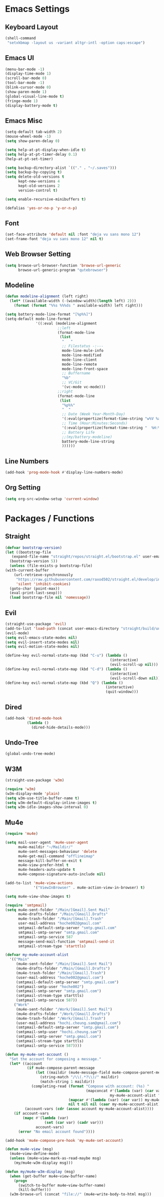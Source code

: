 * COMMENT To Do
  - Rework modeline
  - Keepassxc-cli frontend
  - Rclone frontend
  - Oxtwbs keybinds
  - Smart parens binds
  - Image mode keybinds
  - Magit diff/ediff keybinds
* Emacs Settings
** Keyboard Layout
   #+begin_src emacs-lisp
	 (shell-command
	  "setxkbmap -layout us -variant altgr-intl -option caps:escape")
   #+end_src

** Emacs UI
    #+begin_src emacs-lisp
	  (menu-bar-mode -1)
	  (display-time-mode 1)
	  (scroll-bar-mode 0)
	  (tool-bar-mode -1)
	  (blink-cursor-mode 0)
	  (show-paren-mode 1)
	  (global-visual-line-mode t)
	  (fringe-mode 1)
	  (display-battery-mode t)
   #+end_src

** Emacs Misc
    #+begin_src emacs-lisp
	  (setq-default tab-width 2)
	  (mouse-wheel-mode -1)
	  (setq show-paren-delay 0)

	  (setq help-at-pt-display-when-idle t)
	  (setq help-at-pt-timer-delay 0.1)
	  (help-at-pt-set-timer)

	  (setq backup-directory-alist `(("." . "~/.saves")))
	  (setq backup-by-copying t)
	  (setq delete-old-versions t
			kept-new-versions 4
			kept-old-versions 2
			version-control t)

	  (setq enable-recursive-minibuffers t)

	  (defalias 'yes-or-no-p 'y-or-n-p)
    #+end_src

** Font
    #+begin_src emacs-lisp
      (set-face-attribute 'default nil :font "deja vu sans mono 12")
      (set-frame-font "deja vu sans mono 12" nil t)
    #+end_src
    
** Web Browser Setting
    #+begin_src emacs-lisp
	  (setq browse-url-browser-function 'browse-url-generic
			browse-url-generic-program "qutebrowser")
    #+end_src

** Modeline
   #+begin_src emacs-lisp
	 (defun modeline-alignment (left right)
	   (let* ((available-width (-(window-width)(length left) 2)))
		 (format (format "%%s %%%ds " available-width) left right)))

	 (setq battery-mode-line-format "[%p%%]")
	 (setq-default mode-line-format
				   '((:eval (modeline-alignment
							 ;;left
							 (format-mode-line
							  (list
							   "   "
							   ;; Filestatus -:---
							   mode-line-mule-info
							   mode-line-modified
							   mode-line-client
							   mode-line-remote
							   mode-line-front-space
							   ;; Buffername
							   "%b"
							   ;; VC/Git
							   '(vc-mode vc-mode)))
							 ;;right
							 (format-mode-line
							  (list
							   "%p%%"
							   "  "
							   ;; Date (Week Year-Month-Day)
							   '(:eval(propertize(format-time-string "w%V %a %d/%h")))
							   ;; Time (Hour:Minutes:Seconds)
							   '(:eval(propertize(format-time-string "  %H:%M  ")))
							   ;; Battery Life
							   ;;(my/battery-modeline)
							   battery-mode-line-string
							   ))))))

   #+end_src

** Line Numbers
   #+begin_src emacs-lisp
	 (add-hook 'prog-mode-hook #'display-line-numbers-mode)
   #+end_src

** Org Setting
   #+begin_src emacs-lisp
	 (setq org-src-window-setup 'current-window)
   #+end_src

* Packages / Functions

** Straight
   #+begin_src emacs-lisp
     (defvar bootstrap-version)
     (let ((bootstrap-file
	    (expand-file-name "straight/repos/straight.el/bootstrap.el" user-emacs-directory))
	   (bootstrap-version 5))
       (unless (file-exists-p bootstrap-file)
	 (with-current-buffer
	     (url-retrieve-synchronously
	      "https://raw.githubusercontent.com/raxod502/straight.el/develop/install.el"
	      'silent 'inhibit-cookies)
	   (goto-char (point-max))
	   (eval-print-last-sexp)))
       (load bootstrap-file nil 'nomessage))
   #+end_src

** Evil
   #+begin_src emacs-lisp
	 (straight-use-package 'evil)
	 (add-to-list 'load-path (concat user-emacs-directory "straight/build/undo-tree"))
	 (evil-mode)
	 (setq evil-emacs-state-modes nil)
	 (setq evil-insert-state-modes nil)
	 (setq evil-motion-state-modes nil)

	 (define-key evil-normal-state-map (kbd "C-u") (lambda ()
													 (interactive)
													 (evil-scroll-up nil)))
	 (define-key evil-normal-state-map (kbd "C-d") (lambda ()
													 (interactive)
													 (evil-scroll-down nil)))
	 (define-key evil-normal-state-map (kbd "Q") (lambda ()
												   (interactive)
												   (quit-window)))
   #+end_src

** Dired
   #+begin_src emacs-lisp
	 (add-hook 'dired-mode-hook
			   (lambda ()
				 (dired-hide-details-mode)))
   #+end_src

** Undo-Tree
	 #+begin_src emacs-lisp
		 (global-undo-tree-mode)
	 #+end_src

** W3M
   #+begin_src emacs-lisp
		 (straight-use-package 'w3m)

		 (require 'w3m)
		 (w3m-display-mode 'plain)
		 (setq w3m-use-title-buffer-name t)
		 (setq w3m-default-display-inline-images t)
		 (setq w3m-idle-images-show-interval 0)
   #+end_src

** Mu4e
   #+begin_src emacs-lisp
	 (require 'mu4e)

	 (setq mail-user-agent 'mu4e-user-agent
		   mu4e-maildir "~/Maildir/"
		   mu4e-sent-messages-behaviour 'delete
		   mu4e-get-mail-command "offlineimap"
		   message-kill-buffer-on-exit t
		   mu4e-view-prefer-html t
		   mu4e-headers-auto-update t
		   mu4e-compose-signature-auto-include nil)

	 (add-to-list 'mu4e-view-actions
				  '("ViewInBrowser" . mu4e-action-view-in-browser) t)

	 (setq mu4e-view-show-images t)

	 (require 'smtpmail)
	 (setq mu4e-sent-folder "/Main/[Gmail].Sent Mail"
		   mu4e-drafts-folder "/Main/[Gmail].Drafts"
		   mu4e-trash-folder "/Main/[Gmail].Trash"
		   user-mail-address "hoche002@gmail.com"
		   smtpmail-default-smtp-server "smtp.gmail.com"
		   smtpmail-smtp-server "smtp.gmail.com"
		   smtpmail-smtp-service 587
		   message-send-mail-function 'smtpmail-send-it
		   smtpmail-stream-type 'starttls)

	 (defvar my-mu4e-account-alist
	   '(("Main"
		  (mu4e-sent-folder "/Main/[Gmail].Sent Mail")
		  (mu4e-drafts-folder "/Main/[Gmail].Drafts")
		  (mu4e-trash-folder "/Main/[Gmail].Trash")
		  (user-mail-address "hoche002@gmail.com")
		  (smtpmail-default-smtp-server "smtp.gmail.com")
		  (smtpmail-smtp-user "hoche002")
		  (smtpmail-smtp-server "smtp.gmail.com")
		  (smtpmail-stream-type starttls)
		  (smtpmail-smtp-service 587))
		 ("Work"
		  (mu4e-sent-folder "/Work/[Gmail].Sent Mail")
		  (mu4e-drafts-folder "/Work/[Gmail].Drafts")
		  (mu4e-trash-folder "/Work/[Gmail].Trash")
		  (user-mail-address "hochi.cheung.sam@gmail.com")
		  (smtpmail-default-smtp-server "smtp.gmail.com")
		  (smtpmail-smtp-user "hochi.cheung.sam")
		  (smtpmail-smtp-server "smtp.gmail.com")
		  (smtpmail-stream-type starttls)
		  (smtpmail-smtp-service 587))))

	 (defun my-mu4e-set-account ()
	   "Set the account for composing a message."
	   (let* ((account
			   (if mu4e-compose-parent-message
				   (let ((maildir (mu4e-message-field mu4e-compose-parent-message :maildir)))
					 (string-match "/\\(.*?\\)/" maildir)
					 (match-string 1 maildir))
				 (completing-read (format "Compose with account: (%s) "
										  (mapconcat #'(lambda (var) (car var))
													 my-mu4e-account-alist "/"))
								  (mapcar #'(lambda (var) (car var)) my-mu4e-account-alist)
								  nil t nil nil (caar my-mu4e-account-alist))))
			  (account-vars (cdr (assoc account my-mu4e-account-alist))))
		 (if account-vars
			 (mapc #'(lambda (var)
					   (set (car var) (cadr var)))
				   account-vars)
		   (error "No email account found"))))

	 (add-hook 'mu4e-compose-pre-hook 'my-mu4e-set-account)

	 (defun mu4e-view (msg)
	   (mu4e~view-define-mode)
	   (unless (mu4e~view-mark-as-read-maybe msg)
		 (my/mu4e-w3m-display msg)))

	 (defun my/mu4e-w3m-display (msg)
	   (when (get-buffer mu4e~view-buffer-name)
		 (progn
		   (switch-to-buffer mu4e~view-buffer-name)
		   (kill-buffer)))
	   (w3m-browse-url (concat "file://" (mu4e~write-body-to-html msg)))
	   (rename-buffer mu4e~view-buffer-name)
	   (select-window (get-buffer-window (get-buffer "*mu4e-headers*"))))
   #+end_src

*** Keybinds
	#+begin_src emacs-lisp
	  (require 'evil)
	  (evil-define-key 'normal 'evil-normal-state-map
		(kbd "C-x m") 'mu4e)
	  (evil-define-key 'normal mu4e-main-mode-map
		(kbd "j") 'mu4e~headers-jump-to-maildir
		(kbd "s") 'mu4e-headers-search
		(kbd "C") 'mu4e-compose-new)
	#+end_src

** Hydra
   #+begin_src emacs-lisp
	 (straight-use-package 'hydra)
   #+end_src
	 
*** Hydra-menu
		#+begin_src emacs-lisp
			(defhydra hydra-menu ()
				"Hydra Menu"
				("w" hydra-window/body "hydra-window" :exit t)
				("e" hydra-pulseaudio/body "hydra-pulseaudio" :exit t)
				("s-SPC" nil "quit"))

			(global-set-key (kbd "s-SPC") 'hydra-menu/body)
		#+end_src
		
*** Hydra-window
	#+begin_src emacs-lisp
	  (defhydra hydra-window ()
		"window-menu"
		("w" other-window "toggle")
		("c" delete-window "delete")
		("x" delete-other-windows "xor")
		("TAB" previous-buffer "prev")
		("s" split-window-below "split-below")
		("v" split-window-right "split-right")
		("0" balance-windows "balance")
		(")" balance-windows-area "area")
		("l" enlarge-window-horizontally "hor+")
		("h" shrink-window-horizontally "hor-")
		("k" enlarge-window "hor+")
		("j" shrink-window "hor-")
		("b" hydra-menu/body "back" :exit t)
		("s-SPC" nil "quit"))
	#+end_src

*** Hydra-pulseaudio
	#+begin_src emacs-lisp
		(defhydra hydra-pulseaudio ()
		"pulseaudio-menu"
		("-" pulseaudio-control-decrease-volume "dec -10")
		("=" pulseaudio-control-increase-volume "inc +10")
		("_" pulseaudio-control-select-sink-by-name "select sink")
		("+" pulseaudio-control-toggle-current-sink-mute "mute sink")
		("b" hydra-menu/body "back" :exit t)
		("s-SPC" nil "quit" :exit t))
	#+end_src

	#+RESULTS:

** Ivy
   #+begin_src emacs-lisp
     (straight-use-package 'ivy)
     (ivy-mode)
   #+end_src

*** Counsel
    #+begin_src emacs-lisp
      (straight-use-package 'counsel)
      (global-set-key (kbd "M-x") 'counsel-M-x)
      (global-set-key (kbd "C-x C-f") 'counsel-find-file)
      (global-set-key (kbd "<f1> f") 'counsel-describe-function)
      (global-set-key (kbd "<f1> v") 'counsel-describe-variable)
      (global-set-key (kbd "<f1> l") 'counsel-find-library)
      (global-set-key (kbd "<f2> i") 'counsel-info-lookup-symbol)
      (global-set-key (kbd "<f2> u") 'counsel-unicode-char)
    #+end_src

*** Swiper
    #+begin_src emacs-lisp
      (straight-use-package 'swiper)
      (global-set-key (kbd "\C-s") 'swiper)
    #+end_src

** Avy
   #+begin_src emacs-lisp
     (straight-use-package 'avy)
   #+end_src

** Which Key
   #+begin_src emacs-lisp
     (straight-use-package 'which-key)
     (which-key-mode)
     (setq which-key-show-prefix 'left)
   #+end_src

** Colorschemes

*** Gruvbox Theme
    #+begin_src emacs-lisp
      (straight-use-package 'gruvbox-theme)
    #+end_src

*** Spacemacs Theme
    #+begin_src emacs-lisp
      (straight-use-package 'spacemacs-theme)
    #+end_src
   
*** Ample Theme
	#+begin_src emacs-lisp
	  (straight-use-package 'ample-theme)
	#+end_src

*** Doom Theme
	#+begin_src emacs-lisp
	  (straight-use-package 'doom-themes)
	  ;;(doom-themes-org-config)
	#+end_src

*** Load Scheme
    #+begin_src emacs-lisp
      (load-theme 'spacemacs-dark t)
    #+end_src

** Code Completion
*** Yasnippet
	#+begin_src emacs-lisp
	  (straight-use-package 'yasnippet)
	  (add-to-list 'load-path
				   "~/.emacs.d/plugins/yasnippet")
	  (require 'yasnippet)
	  (yas-global-mode 1)
	#+end_src

*** Company
	#+begin_src emacs-lisp
	  (straight-use-package 'company)
	  (add-hook 'after-init-hook 'global-company-mode)
	#+end_src
	
*** Company-lsp
   #+begin_src emacs-lisp
	   (straight-use-package 'company-lsp)
	   (require 'company-lsp)
	   (push 'company-lsp company-backends)
	   (setq company-lsp-cache-candidates t)
	   (setq company-lsp-async t)
	   (setq company-lsp-enable-snippet t)
   #+end_src

** ESS
   #+begin_src emacs-lisp
	 (straight-use-package 'ess)
	 (require 'ess-r-mode)
   #+end_src

** Org-babel
   #+begin_src emacs-lisp
	 (org-babel-do-load-languages
	  'org-babel-load-languages
	  '((R . t)))
   #+end_src

** Magit
   #+begin_src emacs-lisp
	 (straight-use-package 'magit)
   #+end_src

*** Keybinds
	#+begin_src emacs-lisp
	  (require 'evil)
	  (evil-define-key 'normal 'evil-normal-state-map
		(kbd "C-x g") 'magit-status)
	  (evil-define-key 'normal magit-mode-map
		(kbd "j") 'magit-section-forward
		(kbd "k") 'magit-section-backward
		(kbd "p") 'magit-pull
		(kbd "s") 'magit-stage-file
		(kbd "u") 'magit-unstage-file
		(kbd "c") 'magit-commit
		(kbd "m") 'magit-merge
		(kbd "P") 'magit-push
		(kbd "f") 'magit-fetch
		(kbd "l") 'magit-log
		(kbd "i") 'magit-gitignore
		(kbd "r") 'magit-refresh
		(kbd "g") 'beginning-of-buffer
		(kbd "G") 'end-of-buffer
		(kbd "M") 'magit-remote
		(kbd "d") 'magit-diff
		(kbd "b") 'magit-branch
		(kbd "R") 'magit-reset
		(kbd "Q") 'magit-mode-bury-buffer)
	#+end_src
	
** Org Bullets
   #+begin_src emacs-lisp
     (straight-use-package 'org-bullets)
     (defun org-bullet-mode()
       (org-bullets-mode 1))
     (add-hook 'org-mode-hook 'org-bullet-mode)
   #+end_src
   
** Aggressive Indent
   #+begin_src emacs-lisp
     (straight-use-package 'aggressive-indent)
     (add-hook 'emacs-lisp-mode-hook #'aggressive-indent-mode)
   #+end_src

** Pdf Tools
   #+begin_src emacs-lisp
     (straight-use-package 'pdf-tools)
     (pdf-tools-install)
     (add-to-list 'auto-mode-alist '("\\.pdf\\'" . pdf-view-mode))
   #+end_src

*** Keybinds
	#+begin_src emacs-lisp
	  (require 'evil)
	  (evil-define-key 'normal pdf-view-mode-map
		(kbd "j") 'pdf-view-scroll-up-or-next-page
		(kbd "k") 'pdf-view-scroll-down-or-previous-page
		(kbd "C-j") 'pdf-view-next-line-or-next-page
		(kbd "C-k") 'pdf-view-previous-line-or-previous-page
		(kbd "J") 'pdf-view-next-page-command
		(kbd "K") 'pdf-view-previous-page-command
		(kbd "h") 'image-backward-hscroll
		(kbd "l") 'image-forward-hscroll
		(kbd "f") 'pdf-view-goto-page
		(kbd "r") 'pdf-view-revert-buffer
		(kbd "=") 'pdf-view-enlarge
		(kbd "+") 'pdf-view-enlarge
		(kbd "-") 'pdf-view-shrink
		(kbd "0") 'pdf-view-scale-reset
		(kbd "H") 'pdf-view-fit-height-to-window
		(kbd "W") 'pdf-view-fit-width-to-window
		(kbd "P") 'pdf-view-fit-page-to-window
		(kbd "/") 'isearch-forward-word
		(kbd "n") 'isearch-repeat-forward
		(kbd "N") 'isearch-repeat-backward
		(kbd "G") 'pdf-view-first-page
		(kbd "o") 'pdf-outline)
	#+end_src

** Rainbow Delimiters
   #+begin_src emacs-lisp
     (straight-use-package 'rainbow-delimiters)
     (add-hook 'prog-mode-hook #'rainbow-delimiters-mode)
   #+end_src

** Ox Twbs
   #+begin_src emacs-lisp
     (straight-use-package 'ox-twbs)
   #+end_src

** Smart Parens
   #+begin_src emacs-lisp
	 (straight-use-package 'smartparens)
	 (require 'smartparens-config)
	 (add-hook 'org-mode-hook #'smartparens-mode)
	 (add-hook 'prog-mode-hook #'smartparens-mode)
	 ;;(sp-local-pair 'c-mode "'" nil :actions :rem)
	 ;;(sp-local-pair 'c-mode "'" "'")
	 (sp-local-pair 'emacs-lisp-mode "`" "'")
	 (setq-default sp-escape-quotes-after-insert nil)
	 ;;Symbol's function definition is void: sp-local-pair
   #+end_src
   
** Flycheck
   #+begin_src emacs-lisp
	 (straight-use-package 'flycheck)
	 (global-flycheck-mode)
	 (with-eval-after-load 'flycheck
	   (setq-default flycheck-disabled-checkers '(emacs-lisp-checkdoc)))
   #+end_src

** Lsp-mode
   #+begin_src emacs-lisp
	 (straight-use-package 'lsp-mode)
	 (require 'lsp-mode)
	 (add-hook 'c++-mode-hook #'lsp)
	 (add-hook 'c-mode-hook #'lsp)
	 (add-hook 'java-mode-hook #'lsp)
	 (add-hook 'lsp-mode-hook #'lsp)
	 (add-hook 'haskell-mode-hook #'lsp)
	 (add-hook 'python-mode-hook #'lsp)
   #+end_src

*** Dap-mode
	#+begin_src emacs-lisp
	  (straight-use-package 'dap-mode)
	  (dap-mode 1)
	  (dap-ui-mode 1)
	  (dap-tooltip-mode 1)
	  (tooltip-mode 1)
	#+end_src

*** Ccls
   #+begin_src emacs-lisp
	 (with-eval-after-load 'lsp
	   (straight-use-package 'ccls)
	   (require 'ccls)
	   (setq ccls-executable "/usr/bin/ccls")
	   (add-hook 'c-mode-hook #'lsp)
	   (add-hook 'objc-mode-hook #'lsp)
	   (add-hook 'c++-mode-hook #'lsp))
   #+end_src

*** Lsp-java
   #+begin_src emacs-lisp
	 (with-eval-after-load 'lsp
	   (straight-use-package 'lsp-java)
	   (require 'dap-java)
	   (require 'lsp-java))
   #+end_src

*** Lsp-haskell
	#+begin_src emacs-lisp
	  (with-eval-after-load 'lsp
		(straight-use-package 'lsp-haskell)
		(require 'lsp-haskell))
	#+end_src

*** Lsp-tex
	#+begin_src emacs-lisp
	  (require 'lsp-mode)
	  (lsp-register-client
	   (make-lsp-client :new-connection (lsp-stdio-connection "digestif")
						:major-modes '(latex-mode plain-tex-mode)
						:server-id 'digestif))
	  (add-to-list 'lsp-language-id-configuration '(latex-mode . "latex"))
	  (add-to-list 'lsp-language-id-configuration '(plain-tex-mode . "plaintex"))

	  (require 'company-lsp)
	  (add-to-list 'company-lsp-filter-candidates '(digestif . nil))
	#+end_src

*** Lsp-r
	#+begin_src emacs-lisp
	  (lsp-register-client
	   (make-lsp-client :new-connection
						(lsp-stdio-connection '("R" "--slave" "-e" "languageserver::run()"))
						:major-modes '(ess-r-mode inferior-ess-r-mode)
						:server-id 'lsp-R))
	#+end_src

*** Lsp-python
	#+begin_src emacs-lisp
	  (with-eval-after-load 'lsp
		(require 'dap-python))
	#+end_src

** COMMENT Octave-mode
   #+begin_src emacs-lisp
	 (setq auto-mode-alist
		   (cons '("\\.m$" . octave-mode) auto-mode-alist))

	 (add-hook 'octave-mode-hook
			   (lambda()
				 (abbrev-mode 1)
				 (if (eq window-system 'x)
					 (font-lock-mode 1))))
   #+end_src
   
** COMMENT AUCTex
   #+begin_src emacs-lisp
	 (straight-use-package 'auctex)
	 (setq TeX-auto-save t)
	 (setq TeX-parse-self t)
	 (setq Tex-save-query nil)
	 (setq TeX-PDF-mode t)
	 (setq-default TeX-master nil)
	 (require 'reftex)
	 (add-hook 'LaTeX-mode-hook 'turn-on-reftex)
	 (add-hook 'latex-mode-hook 'turn-on-reftex)
   #+end_src

** Common Lisp
	 #+begin_src emacs-lisp
		 (require 'cl)
	 #+end_src

** Exwm
   #+begin_src emacs-lisp
		 (straight-use-package 'exwm)
		 (server-start)
		 (require 'exwm)

		 (setq exwm-workspace-number 4)
		 (setq ediff-window-setup-function 'ediff-setup-window-plain)

		 (add-hook 'exwm-update-class-hook
							 (lambda ()
								 (unless (or (string-prefix-p "sun-awt-X11-" exwm-instance-name)
														 (string= "gimp" exwm-instance-name))
									 (exwm-workspace-rename-buffer exwm-class-name))))
		 (add-hook 'exwm-update-title-hook
							 (lambda ()
								 (when (or (not exwm-instance-name)
													 (string-prefix-p "sun-awt-X11-" exwm-instance-name)
													 (string= "gimp" exwm-instance-name))
									 (exwm-workspace-rename-buffer exwm-title))))

		 (setq exwm-input-global-keys
					 `(
						 ;; [s-r] Exit char-mode and fullscreen mode
						 ([?\s-r] . exwm-reset)
						 ;; [s-w] Switch workspace interactively
						 ([?\s-w] . exwm-workspace-switch)
						 ;; [s-%d] Switch to a workspace by its index
						 ,@(mapcar (lambda (i)
												 `(,(kbd (format "s-%d" i)) .
													 (lambda ()
														 (interactive)
														 (exwm-workspace-switch-create ,i))))
											 (number-sequence 0 9))
						 ;; [s-&][M-&] Launch applications 
						 ([?\s-&] . (lambda (command)
													(interactive (list (read-shell-command "$ ")))
													(start-process-shell-command command nil command)))
						 ;; Bind "s-<f2>" to "slock", a simple X display locker.
						 ([s-f2] . (lambda ()
												 (interactive)
												 (start-process "" nil "/usr/bin/slock")))))

		 (define-key exwm-mode-map [?\C-q] #'exwm-input-send-next-key)
		 (define-key exwm-mode-map [?\s-\ ] #'hydra-menu/body)

		 (evil-set-initial-state 'exwm-mode 'emacs)
		 (setq exwm-input-simulation-keys
					 '(
						 ;; movement
						 ([?\C-u] . [prior])
						 ([?\C-d] . [next])))

		 (defun exwm-passthrough (orig-fun keymap on-exit &optional foreign-keys)
			 (setq exwm-input-line-mode-passthrough t)
			 (let ((on-exit (lexical-let ((on-exit on-exit))
																	 (lambda ()
																		 (setq exwm-input-line-mode-passthrough nil)
																		 (when on-exit (funcall on-exit))))))
				 (apply orig-fun keymap on-exit (list foreign-keys))))

		 (advice-add 'hydra-set-transient-map :around #'exwm-passthrough)

		 (exwm-enable)
   #+end_src

** COMMENT My/Battery Echo
   #+begin_src emacs-lisp
	 (defun my/battery-modeline ()
	   (setq my/battery-echo-area-format "[%p%b]")
	   (if (and my/battery-echo-area-format battery-status-function)
		   (battery-format my/battery-echo-area-format
						   (funcall battery-status-function))
		 "[N/A]"))
   #+end_src

** My/Set Brightness
   #+begin_src emacs-lisp 
	 (defun my/set-brightness()
	   (interactive)

	   (setq my/max-brightness-file "/sys/class/backlight/intel_backlight/max_brightness")
	   (setq my/brightness-file "/sys/class/backlight/intel_backlight/brightness")

	   (let* ((my/max-brightness
			   (string-to-number(f-read-text my/max-brightness-file)))
			  (my/brightness-ratio
			   (/ (string-to-number(read-from-minibuffer "Brightness 0-100: ")) 100.0))
			  (my/brightness
			   (floor(* my/max-brightness my/brightness-ratio))))
		 (shell-command
		  (concat "echo " (number-to-string my/brightness) " > " my/brightness-file))))

   #+end_src

** Pulseaudio-control
   #+begin_src emacs-lisp
	 (straight-use-package 'pulseaudio-control)
   #+end_src
